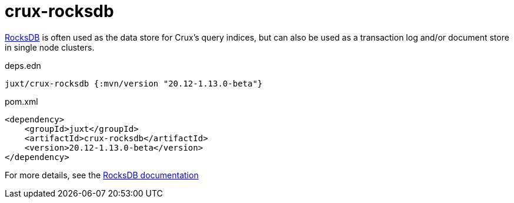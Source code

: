 = crux-rocksdb

https://rocksdb.org/[RocksDB] is often used as the data store for Crux's query indices, but can also be used as a transaction log and/or document store in single node clusters.

.deps.edn
[source,clojure]
----
juxt/crux-rocksdb {:mvn/version "20.12-1.13.0-beta"}
----

.pom.xml
[source,xml]
----
<dependency>
    <groupId>juxt</groupId>
    <artifactId>crux-rocksdb</artifactId>
    <version>20.12-1.13.0-beta</version>
</dependency>
----

For more details, see the https://opencrux.com/reference/rocksdb.html[RocksDB documentation]
